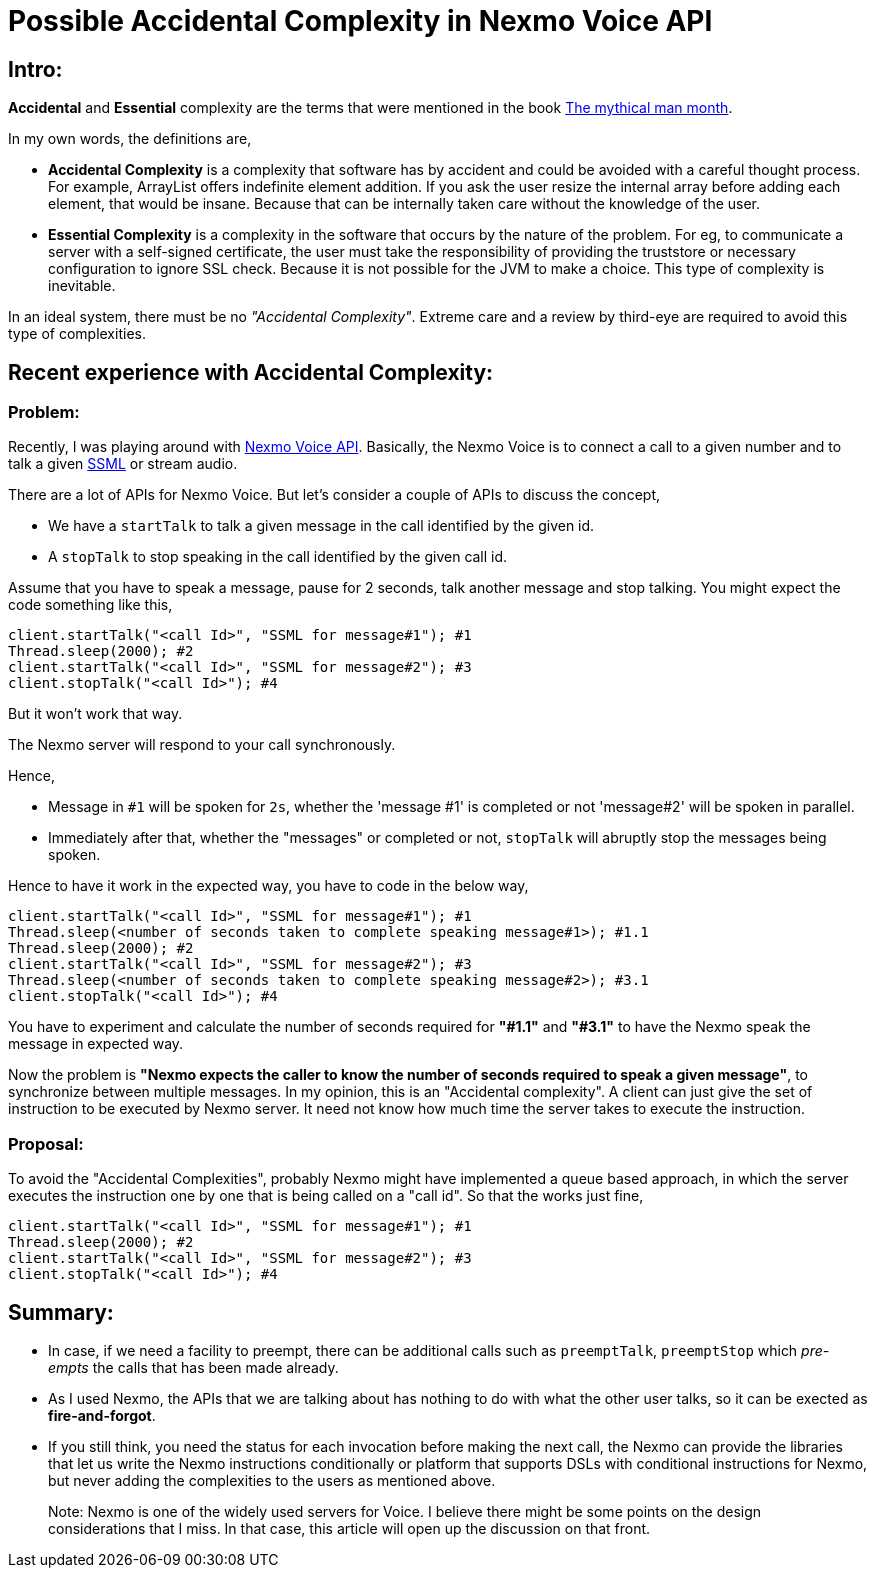= Possible Accidental Complexity in Nexmo Voice API

:date: 2019-01-15
:category: Software Design
:tags: Complexity, Retrospect

== Intro:

*Accidental* and *Essential* complexity are the terms that were mentioned in the book https://en.wikipedia.org/wiki/The_Mythical_Man-Month[The mythical man month].

In my own words, the definitions are,

- *Accidental Complexity* is a complexity that software has by accident and could be avoided with a careful thought process. For example, ArrayList offers indefinite element addition. If you ask the user resize the internal array before adding each element, that would be insane. Because that can be internally taken care without the knowledge of the user.

- *Essential Complexity* is a complexity in the software that occurs by the nature of the problem. For eg, to communicate a server with a self-signed certificate, the user must take the responsibility of providing the truststore or necessary configuration to ignore SSL check. Because it is not possible for the JVM to make a choice. This type of complexity is inevitable.

In an ideal system, there must be no _"Accidental Complexity"_. Extreme care and a review by third-eye are required to avoid this type of complexities.

== Recent experience with Accidental Complexity:

=== Problem:

Recently, I was playing around with https://developer.nexmo.com/voice/voice-api/overview[Nexmo Voice API]. Basically, the Nexmo Voice is to connect a call to a given number and to talk a given https://en.wikipedia.org/wiki/Speech_Synthesis_Markup_Language[SSML] or stream audio.

There are a lot of APIs for Nexmo Voice. But let's consider a couple of APIs to discuss the concept,

- We have a `startTalk` to talk a given message in the call identified by the given id.
- A `stopTalk` to stop speaking in the call identified by the given call id.

Assume that you have to speak a message, pause for 2 seconds, talk another message and stop talking. You might expect the code something like this,

```
client.startTalk("<call Id>", "SSML for message#1"); #1
Thread.sleep(2000); #2
client.startTalk("<call Id>", "SSML for message#2"); #3
client.stopTalk("<call Id>"); #4
```

But it won't work that way.

The Nexmo server will respond to your call synchronously.

Hence,

- Message in `#1` will be spoken for `2s`, whether the 'message #1' is completed or not 'message#2' will be spoken in parallel.
- Immediately after that, whether the "messages" or completed or not, `stopTalk` will abruptly stop the messages being spoken.

Hence to have it work in the expected way, you have to code in the below way,

```
client.startTalk("<call Id>", "SSML for message#1"); #1
Thread.sleep(<number of seconds taken to complete speaking message#1>); #1.1
Thread.sleep(2000); #2
client.startTalk("<call Id>", "SSML for message#2"); #3
Thread.sleep(<number of seconds taken to complete speaking message#2>); #3.1
client.stopTalk("<call Id>"); #4
```

You have to experiment and calculate the number of seconds required for *"#1.1"* and *"#3.1"* to have the Nexmo speak the message in expected way.

Now the problem is **"Nexmo expects the caller to know the number of seconds required to speak a given message"**, to synchronize between multiple messages. In my opinion, this is an "Accidental complexity". A client can just give the set of instruction to be executed by Nexmo server. It need not know how much time the server takes to execute the instruction.


=== Proposal:

To avoid the "Accidental Complexities", probably Nexmo might have implemented a queue based approach, in which the server executes the instruction one by one that is being called on a "call id". So that the works just fine,

```
client.startTalk("<call Id>", "SSML for message#1"); #1
Thread.sleep(2000); #2
client.startTalk("<call Id>", "SSML for message#2"); #3
client.stopTalk("<call Id>"); #4
```

== Summary:

- In case, if we need a facility to preempt, there can be additional calls such as `preemptTalk`, `preemptStop` which _pre-empts_ the calls that has been made already.
- As I used Nexmo, the APIs that we are talking about has nothing to do with what the other user talks, so it can be exected as *fire-and-forgot*.
- If you still think, you need the status for each invocation before making the next call, the Nexmo can provide the libraries that let us write the Nexmo instructions conditionally or platform that supports DSLs with conditional instructions for Nexmo, but never adding the complexities to the users as mentioned above.

> Note: Nexmo is one of the widely used servers for Voice. I believe there might be some points on the design considerations that I miss. In that case, this
> article will open up the discussion on that front.